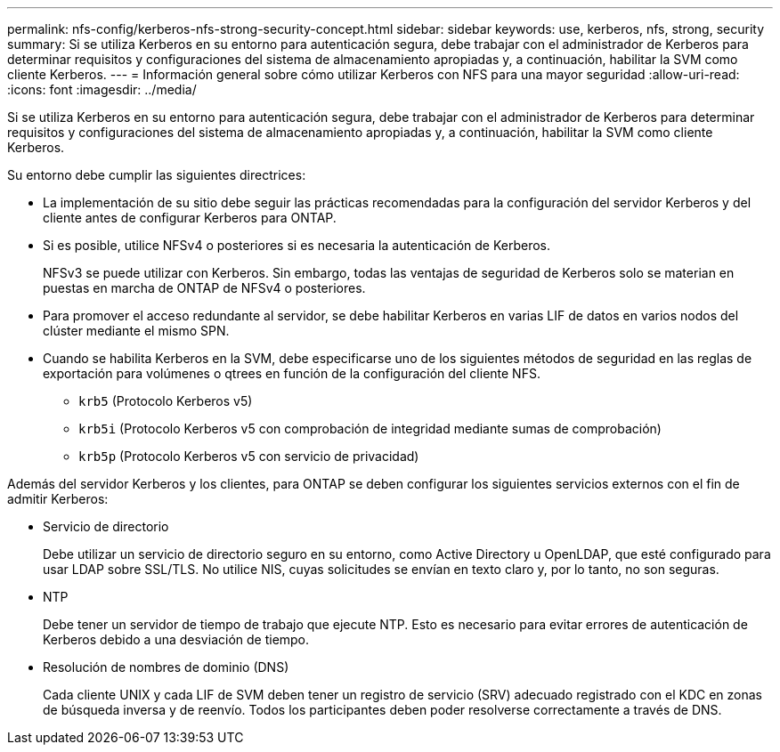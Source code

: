 ---
permalink: nfs-config/kerberos-nfs-strong-security-concept.html 
sidebar: sidebar 
keywords: use, kerberos, nfs, strong, security 
summary: Si se utiliza Kerberos en su entorno para autenticación segura, debe trabajar con el administrador de Kerberos para determinar requisitos y configuraciones del sistema de almacenamiento apropiadas y, a continuación, habilitar la SVM como cliente Kerberos. 
---
= Información general sobre cómo utilizar Kerberos con NFS para una mayor seguridad
:allow-uri-read: 
:icons: font
:imagesdir: ../media/


[role="lead"]
Si se utiliza Kerberos en su entorno para autenticación segura, debe trabajar con el administrador de Kerberos para determinar requisitos y configuraciones del sistema de almacenamiento apropiadas y, a continuación, habilitar la SVM como cliente Kerberos.

Su entorno debe cumplir las siguientes directrices:

* La implementación de su sitio debe seguir las prácticas recomendadas para la configuración del servidor Kerberos y del cliente antes de configurar Kerberos para ONTAP.
* Si es posible, utilice NFSv4 o posteriores si es necesaria la autenticación de Kerberos.
+
NFSv3 se puede utilizar con Kerberos. Sin embargo, todas las ventajas de seguridad de Kerberos solo se materian en puestas en marcha de ONTAP de NFSv4 o posteriores.

* Para promover el acceso redundante al servidor, se debe habilitar Kerberos en varias LIF de datos en varios nodos del clúster mediante el mismo SPN.
* Cuando se habilita Kerberos en la SVM, debe especificarse uno de los siguientes métodos de seguridad en las reglas de exportación para volúmenes o qtrees en función de la configuración del cliente NFS.
+
** `krb5` (Protocolo Kerberos v5)
** `krb5i` (Protocolo Kerberos v5 con comprobación de integridad mediante sumas de comprobación)
** `krb5p` (Protocolo Kerberos v5 con servicio de privacidad)




Además del servidor Kerberos y los clientes, para ONTAP se deben configurar los siguientes servicios externos con el fin de admitir Kerberos:

* Servicio de directorio
+
Debe utilizar un servicio de directorio seguro en su entorno, como Active Directory u OpenLDAP, que esté configurado para usar LDAP sobre SSL/TLS. No utilice NIS, cuyas solicitudes se envían en texto claro y, por lo tanto, no son seguras.

* NTP
+
Debe tener un servidor de tiempo de trabajo que ejecute NTP. Esto es necesario para evitar errores de autenticación de Kerberos debido a una desviación de tiempo.

* Resolución de nombres de dominio (DNS)
+
Cada cliente UNIX y cada LIF de SVM deben tener un registro de servicio (SRV) adecuado registrado con el KDC en zonas de búsqueda inversa y de reenvío. Todos los participantes deben poder resolverse correctamente a través de DNS.


